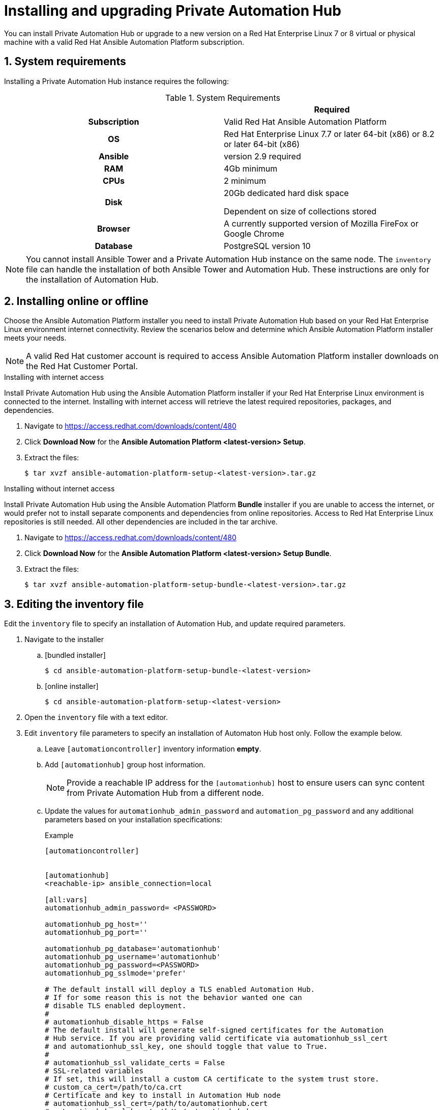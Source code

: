 = Installing and upgrading Private Automation Hub
:imagesdir: images
:numbered:

You can install Private Automation Hub or upgrade to a new version on a Red Hat Enterprise Linux 7 or 8 virtual or physical machine with a valid Red Hat Ansible Automation Platform subscription.


== System requirements

Installing a Private Automation Hub instance requires the following:

.System Requirements

[cols="a,a"]
|===
|  | Required

h| Subscription | Valid Red Hat Ansible Automation Platform

h| OS | Red Hat Enterprise Linux 7.7 or later 64-bit (x86) or 8.2 or later 64-bit (x86)

h| Ansible | version 2.9 required

h| RAM | 4Gb minimum

h| CPUs | 2 minimum

h| Disk | 20Gb dedicated hard disk space

Dependent on size of collections stored

h| Browser | A currently supported version of Mozilla FireFox or Google Chrome

h| Database | PostgreSQL version 10 |

|===

[NOTE]
====
You cannot install Ansible Tower and a Private Automation Hub instance on the same node. The `inventory` file can handle the installation of both Ansible Tower and Automation Hub. These instructions are only for the installation of Automation Hub.
====

== Installing online or offline

Choose the Ansible Automation Platform installer you need to install Private Automation Hub based on your Red Hat Enterprise Linux environment internet connectivity. Review the scenarios below and determine which Ansible Automation Platform installer meets your needs.

[NOTE]
====
A valid Red Hat customer account is required to access Ansible Automation Platform installer downloads on the Red Hat Customer Portal.
====

.Installing with internet access

Install Private Automation Hub using the Ansible Automation Platform installer if your Red Hat Enterprise Linux environment is connected to the internet. Installing with internet access will retrieve the latest required repositories, packages, and dependencies.

. Navigate to https://access.redhat.com/downloads/content/480
. Click *Download Now* for the *Ansible Automation Platform <latest-version> Setup*.
. Extract the files:
+
-----
$ tar xvzf ansible-automation-platform-setup-<latest-version>.tar.gz
-----


.Installing without internet access

Install Private Automation Hub using the Ansible Automation Platform *Bundle* installer if you are unable to access the internet, or would prefer not to install separate components and dependencies from online repositories. Access to Red Hat Enterprise Linux repositories is still needed. All other dependencies are included in the tar archive.

. Navigate to https://access.redhat.com/downloads/content/480
. Click *Download Now* for the *Ansible Automation Platform <latest-version> Setup Bundle*.
. Extract the files:
+
-----
$ tar xvzf ansible-automation-platform-setup-bundle-<latest-version>.tar.gz
-----

== Editing the inventory file

Edit the `inventory` file to specify an installation of Automation Hub, and update required parameters.

. Navigate to the installer
.. [bundled installer]
+
-----
$ cd ansible-automation-platform-setup-bundle-<latest-version>
-----
+
.. [online installer]
+
-----
$ cd ansible-automation-platform-setup-<latest-version>
-----
+
. Open the `inventory` file with a text editor.
. Edit `inventory` file parameters to specify an installation of Automaton Hub host only. Follow the example below.
.. Leave `[automationcontroller]` inventory information *empty*.
.. Add `[automationhub]` group host information.
+
[NOTE]
====
Provide a reachable IP address for the `[automationhub]` host to ensure users can sync content from Private Automation Hub from a different node.
====
+
.. Update the values for `automationhub_admin_password` and `automation_pg_password` and any additional parameters based on your installation specifications:
+
.Example
-----
[automationcontroller]


[automationhub]
<reachable-ip> ansible_connection=local

[all:vars]
automationhub_admin_password= <PASSWORD>

automationhub_pg_host=''
automationhub_pg_port=''

automationhub_pg_database='automationhub'
automationhub_pg_username='automationhub'
automationhub_pg_password=<PASSWORD>
automationhub_pg_sslmode='prefer'

# The default install will deploy a TLS enabled Automation Hub.
# If for some reason this is not the behavior wanted one can
# disable TLS enabled deployment.
#
# automationhub_disable_https = False
# The default install will generate self-signed certificates for the Automation
# Hub service. If you are providing valid certificate via automationhub_ssl_cert
# and automationhub_ssl_key, one should toggle that value to True.
#
# automationhub_ssl_validate_certs = False
# SSL-related variables
# If set, this will install a custom CA certificate to the system trust store.
# custom_ca_cert=/path/to/ca.crt
# Certificate and key to install in Automation Hub node
# automationhub_ssl_cert=/path/to/automationhub.cert
# automationhub_ssl_key=/path/to/automationhub.key
-----

== Running the setup script

You can run the setup script once you finish updated the `inventory` file with required parameters for installing your Private Automation Hub.

. Run the `setup.sh` script
+
-----
$ ./setup.sh
-----

The installation will begin.

== Verifying installation

Once the installation completes, you can verify your Private Automation Hub has been intalled successfully by logging in with the admin credentials you inserted into the `inventory` file.

. Navigate to your Private Automation Hub
. Log in with the Admin credentials you set in the `inventory` file.

Your Private Automation Hub is now ready for initial configuration. See the following administration guides for more:

* https://access.redhat.com/documentation/en-us/red_hat_ansible_automation_platform/1.2/html/managing_user_access_in_private_automation_hub/index[Managing user access in Private Automation Hub]
* https://access.redhat.com/documentation/en-us/red_hat_ansible_automation_platform/1.2/html/managing_red_hat_certified_and_ansible_galaxy_collections_in_automation_hub/index[Managing Red Hat Certified and Ansible Galaxy collections in Automation Hub]

== Upgrading to the latest version

You can upgrade your Private Automation Hub to the latest version using the Ansible Automation Platform setup bundle installer. Perform this upgrade using the `inventory` file configured when you installed Private Automation Hub.

. Navigate to https://access.redhat.com/downloads/content/480
. Click *Download Now* for the *Ansible Automation Platform <latest-version> Setup Bundle*.
. Extract the files:
+
-----
$ tar xvzf ansible-automation-platform-setup-bundle-<latest-version>.tar.gz
-----
. Copy configuration information from your initial installation to the `inventory` file.
. Run the `setup.sh` script
+
-----
$ ./setup.sh
-----

.Verifying your upgrade

You can verify a successful upgrade to your Private Automation Hub by reviewing the *Server version* information.

. Log in to your Private Automation Hub.
. Click the *?* icon in the top navigation bar.
. Click *About*.
. Verify that the *server version* matches the version you upgraded to.
